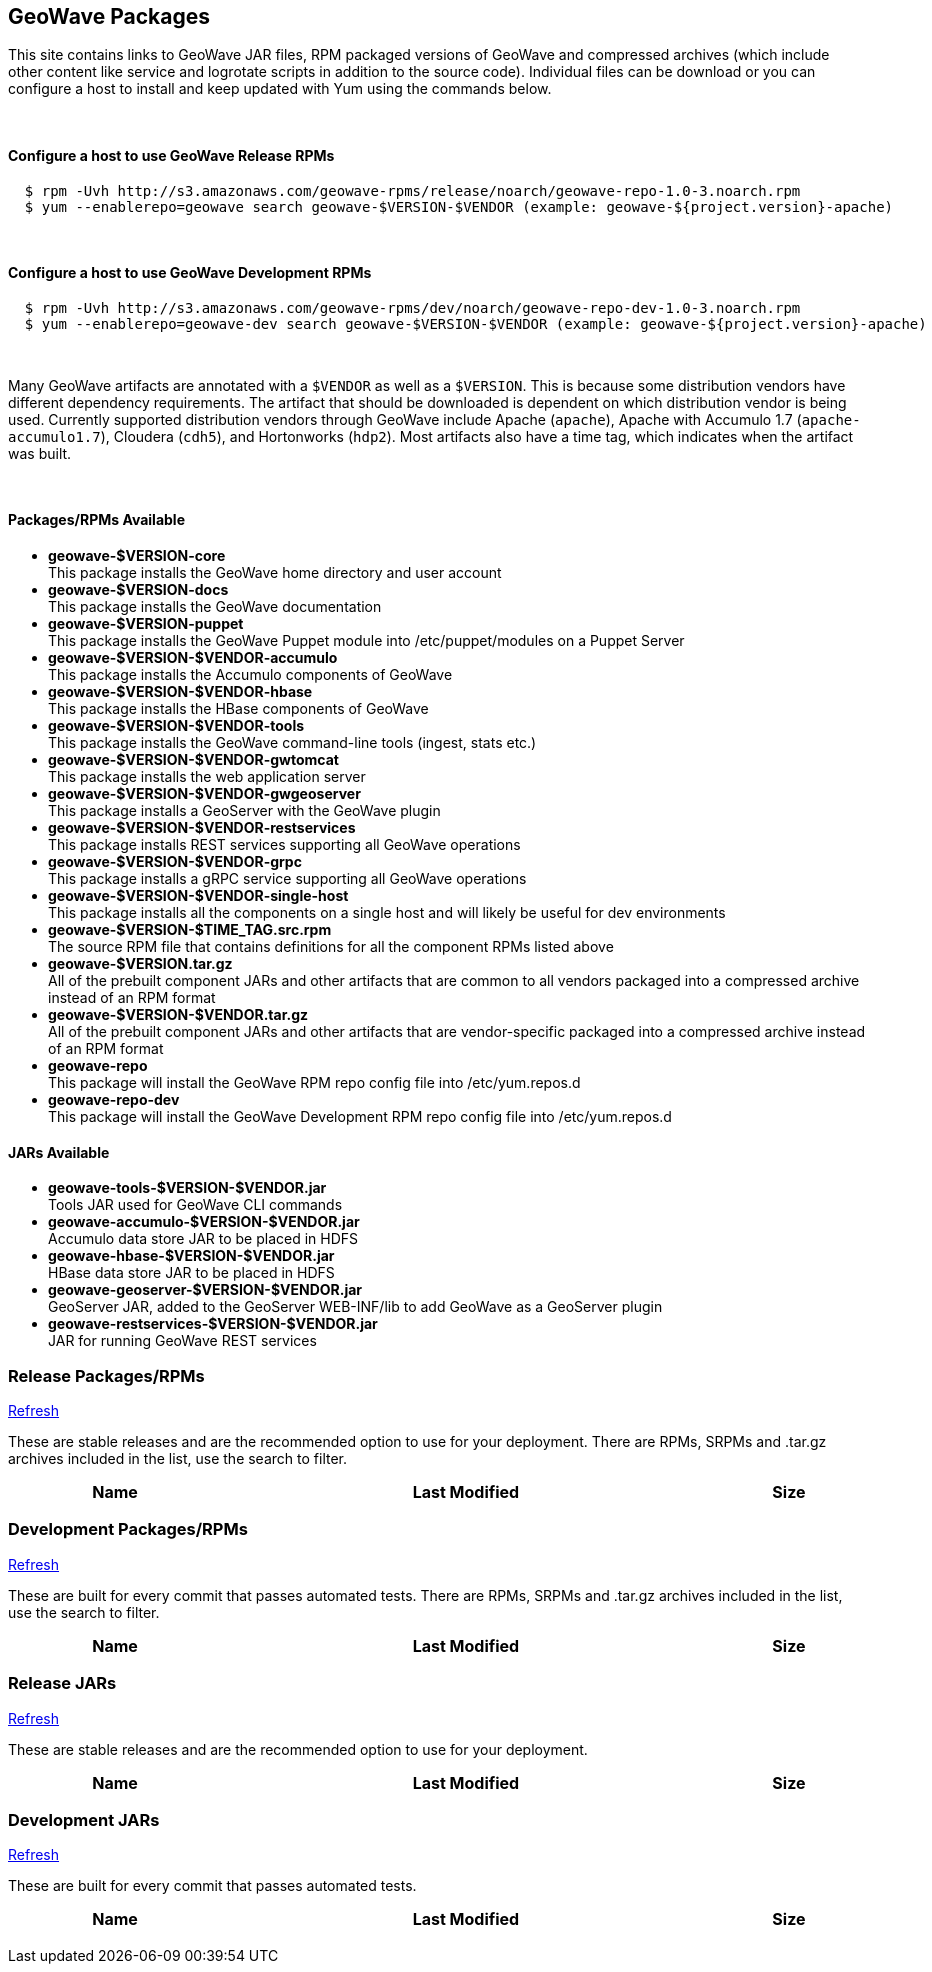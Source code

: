 [[packages-container]]
<<<

:linkattrs:

++++
<!-- Start Main Content Container -->
  <div class="container mt-5">
    <div class="row">
      <div class="col-12">

        <!-- Start Tabs -->
        <div class="tab-pane fade show active" id="nav-home" role="tabpanel" aria-labelledby="nav-home-tab">
          <div class="tab-content" data-toggle="tab">
            <div role="tabpanel" class="tab-pane active" id="packages">
              <div class="page-header col-md-12">
                <h2> GeoWave Packages</h2>
                <p>
                  This site contains links to GeoWave JAR files, RPM packaged versions of GeoWave and compressed
									archives (which include other content like service and logrotate scripts in addition to the source code).
									Individual files can be download or you can configure a host to install and keep updated with Yum
									using the commands below.
                </p>
                <br/>
                <h4>Configure a host to use GeoWave Release RPMs</h4>
            <pre>
  $ rpm -Uvh http://s3.amazonaws.com/geowave-rpms/release/noarch/geowave-repo-1.0-3.noarch.rpm
  $ yum --enablerepo=geowave search geowave-$VERSION-$VENDOR (example: geowave-${project.version}-apache)</pre>
                <br/>
								<h4>Configure a host to use GeoWave Development RPMs</h4>
            <pre>
  $ rpm -Uvh http://s3.amazonaws.com/geowave-rpms/dev/noarch/geowave-repo-dev-1.0-3.noarch.rpm
  $ yum --enablerepo=geowave-dev search geowave-$VERSION-$VENDOR (example: geowave-${project.version}-apache)</pre>
                  <br/>
				<p>
				  Many GeoWave artifacts are annotated with a <code>$VENDOR</code> as well as a <code>$VERSION</code>.  This is because some distribution vendors have different dependency requirements.  The artifact that should be downloaded is dependent on which distribution vendor is being used. Currently supported distribution vendors through GeoWave include Apache (<code>apache</code>), Apache with Accumulo 1.7 (<code>apache-accumulo1.7</code>), Cloudera (<code>cdh5</code>), and Hortonworks (<code>hdp2</code>).  Most artifacts also have a time tag, which indicates when the artifact was built.
				</p>
				<br/>
				<div class="row">
					<div class="col-lg-6">
						<h4>Packages/RPMs Available</h4>
						<ul class="package-listing">
							<li>
								<b>geowave-$VERSION-core</b><br/>
								This package installs the GeoWave home directory and user account
							</li>
							<li>
								<b>geowave-$VERSION-docs</b><br/>
								This package installs the GeoWave documentation
							</li>
							<li>
								<b>geowave-$VERSION-puppet</b><br/>
								This package installs the GeoWave Puppet module into /etc/puppet/modules on a Puppet Server
							</li>
							<li>
								<b>geowave-$VERSION-$VENDOR-accumulo</b><br/>
								This package installs the Accumulo components of GeoWave
							</li>
							<li>
								<b>geowave-$VERSION-$VENDOR-hbase</b><br/>
								This package installs the HBase components of GeoWave
							</li>
							<li>
								<b>geowave-$VERSION-$VENDOR-tools</b><br/>
								This package installs the GeoWave command-line tools (ingest, stats etc.)
							</li>
							<li>
								<b>geowave-$VERSION-$VENDOR-gwtomcat</b><br/>
								This package installs the web application server
							</li>
							<li>
								<b>geowave-$VERSION-$VENDOR-gwgeoserver</b><br/>
								This package installs a GeoServer with the GeoWave plugin
							</li>
							<li>
								<b>geowave-$VERSION-$VENDOR-restservices</b><br/>
								This package installs REST services supporting all GeoWave operations
							</li>
							<li>
								<b>geowave-$VERSION-$VENDOR-grpc</b><br/>
								This package installs a gRPC service supporting all GeoWave operations
							</li>
							<li>
								<b>geowave-$VERSION-$VENDOR-single-host</b><br/>
								This package installs all the components on a single host and will likely be useful for dev environments
							</li>
							<li>
								<b>geowave-$VERSION-$TIME_TAG.src.rpm</b><br/>
								The source RPM file that contains definitions for all the component RPMs listed above
							</li>
							<li>
								<b>geowave-$VERSION.tar.gz</b><br/>
								All of the prebuilt component JARs and other artifacts that are common to all vendors packaged into a compressed archive instead of an RPM format
							</li>
							<li>
								<b>geowave-$VERSION-$VENDOR.tar.gz</b><br/>
								All of the prebuilt component JARs and other artifacts that are vendor-specific packaged into a compressed archive instead of an RPM format
							</li>
							<li>
								<b>geowave-repo</b><br/>
								This package will install the GeoWave RPM repo config file into /etc/yum.repos.d
							</li>
							<li>
								<b>geowave-repo-dev</b><br/>
								This package will install the GeoWave Development RPM repo config file into /etc/yum.repos.d
							</li>
						</ul>
					</div>
					<div class="col-lg-6">
						<h4>JARs Available</h4>
						<ul class="jar-listing">
							<li>
								<b>geowave-tools-$VERSION-$VENDOR.jar</b><br/>
								Tools JAR used for GeoWave CLI commands
							</li>
							<li>
								<b>geowave-accumulo-$VERSION-$VENDOR.jar</b><br/>
								Accumulo data store JAR to be placed in HDFS
							</li>
							<li>
								<b>geowave-hbase-$VERSION-$VENDOR.jar</b><br/>
								HBase data store JAR to be placed in HDFS
							</li>
							<li>
								<b>geowave-geoserver-$VERSION-$VENDOR.jar</b><br/>
								GeoServer JAR, added to the GeoServer WEB-INF/lib to add GeoWave as a GeoServer plugin
							</li>
							<li>
								<b>geowave-restservices-$VERSION-$VENDOR.jar</b><br/>
								JAR for running GeoWave REST services
							</li>
						</ul>
					</div>
				</div>
                </p>
              </div>
            </div>
            <div role="tabpanel" class="tab-pane" id="release-rpm">
              <div class="page-header col-md-12">
                <h3>Release Packages/RPMs</h3>
                <p class="refresh"><a href="#" class="btn btn-xs btn-default" role="button">
                  <span class="glyphicon glyphicon-refresh"></span> Refresh</a>
                </p>
                <p>
                  These are stable releases and are the recommended option to use for your deployment. There
                  are RPMs, SRPMs and .tar.gz archives included in the list, use the search to filter.
                </p>
                <div class="table table-hover">
                  <table class="file-listing display compact" cellspacing="0" width="100%">
                    <thead class="thead-light"><tr><th>Name</th><th>Last Modified</th><th>Size</th></tr></thead class="table-light">
                  </table>
                </div>
                <div class="timestamp"></div>
              </div>
            </div>
            <div role="tabpanel" class="tab-pane" id="dev-rpm">
              <div class="page-header col-md-12">
                <h3>Development Packages/RPMs</h3>
                <p class="refresh"><a href="#" class="btn btn-xs btn-default" role="button">
                  <span class="glyphicon glyphicon-refresh"></span> Refresh</a>
                </p>
                <p>
                  These are built for every commit that passes automated tests. There
                  are RPMs, SRPMs and .tar.gz archives included in the list, use the search to filter.
                </p>
                <div class="table table-hover">
                  <table class="file-listing display compact" cellspacing="0" width="100%">
                    <thead class="thead-light"><tr><th>Name</th><th>Last Modified</th><th>Size</th></tr></thead class="table-light">
                  </table>
                </div>
                <div class="timestamp"></div>
              </div>
            </div>
						<div role="tabpanel" class="tab-pane" id="release-jar">
              <div class="page-header col-md-12">
                <h3>Release JARs</h3>
                <p class="refresh"><a href="#" class="btn btn-xs btn-default" role="button">
                  <span class="glyphicon glyphicon-refresh"></span> Refresh</a>
                </p>
                <p>
                  These are stable releases and are the recommended option to use for your deployment.
                </p>
                <div class="table table-hover">
                  <table class="file-listing display compact" cellspacing="0" width="100%">
                    <thead class="thead-light"><tr><th>Name</th><th>Last Modified</th><th>Size</th></tr></thead class="table-light">
                  </table>
                </div>
                <div class="timestamp"></div>
              </div>
            </div>
            <div role="tabpanel" class="tab-pane" id="dev-jar">
              <div class="page-header col-md-12">
                <h3>Development JARs</h3>
                <p class="refresh"><a href="#" class="btn btn-xs btn-default" role="button">
                  <span class="glyphicon glyphicon-refresh"></span> Refresh</a>
                </p>
                <p>
                  These are built for every commit that passes automated tests.
                </p>
                <div class="table table-hover">
                  <table class="file-listing display compact" cellspacing="0" width="100%">
                    <thead class="thead-light"><tr><th>Name</th><th>Last Modified</th><th>Size</th></tr></thead class="table-light">
                  </table>
                </div>
                <div class="timestamp"></div>
              </div>
            </div>
          </div>
        </div>
        <!-- End Tabs -->

      </div>
      <div class="col-xs-6 col-md-1">&nbsp;</div>
    </div>
  </div>
  <!-- End Content Container -->
++++
